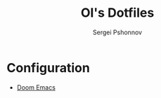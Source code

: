 #+title: OI's Dotfiles
#+author: Sergei Pshonnov

* Configuration
- [[https://git.sr.ht/~kkeigenkai/dotfiles/tree/main/item/doom.d/README.md][Doom Emacs]]
